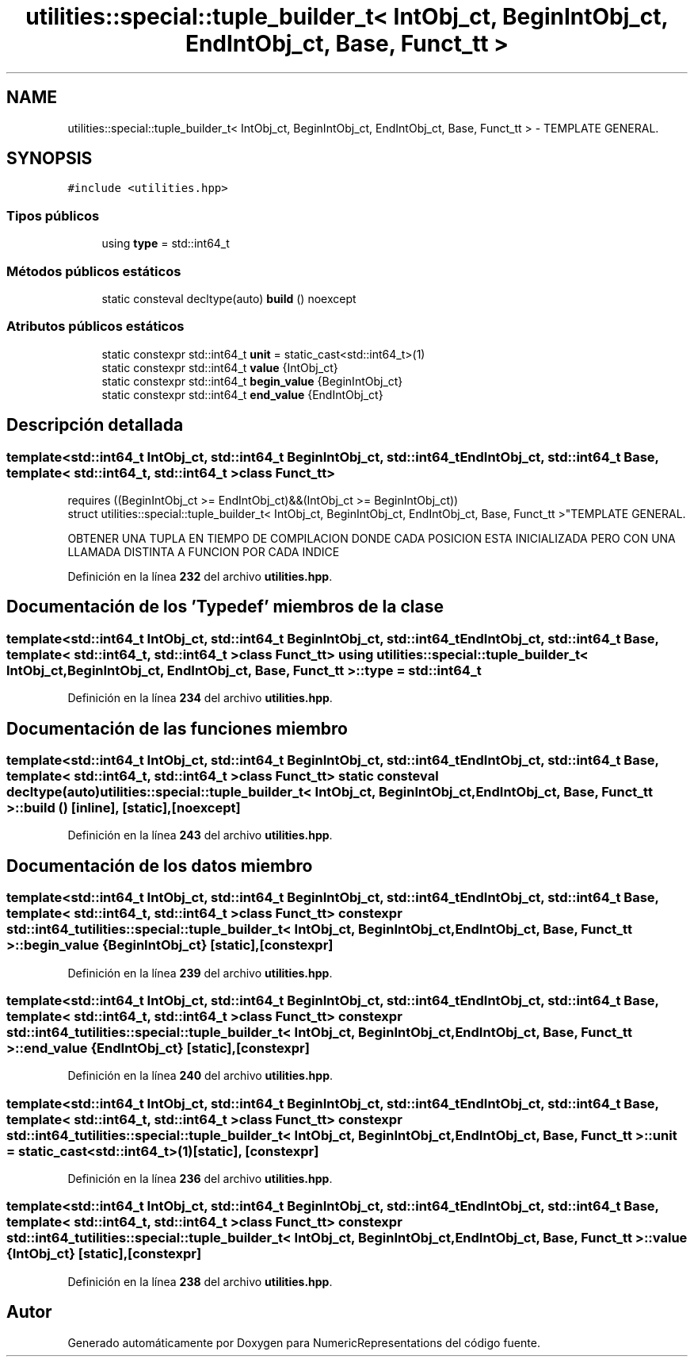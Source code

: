 .TH "utilities::special::tuple_builder_t< IntObj_ct, BeginIntObj_ct, EndIntObj_ct, Base, Funct_tt >" 3 "Lunes, 2 de Enero de 2023" "NumericRepresentations" \" -*- nroff -*-
.ad l
.nh
.SH NAME
utilities::special::tuple_builder_t< IntObj_ct, BeginIntObj_ct, EndIntObj_ct, Base, Funct_tt > \- TEMPLATE GENERAL\&.  

.SH SYNOPSIS
.br
.PP
.PP
\fC#include <utilities\&.hpp>\fP
.SS "Tipos públicos"

.in +1c
.ti -1c
.RI "using \fBtype\fP = std::int64_t"
.br
.in -1c
.SS "Métodos públicos estáticos"

.in +1c
.ti -1c
.RI "static consteval decltype(auto) \fBbuild\fP () noexcept"
.br
.in -1c
.SS "Atributos públicos estáticos"

.in +1c
.ti -1c
.RI "static constexpr std::int64_t \fBunit\fP = static_cast<std::int64_t>(1)"
.br
.ti -1c
.RI "static constexpr std::int64_t \fBvalue\fP {IntObj_ct}"
.br
.ti -1c
.RI "static constexpr std::int64_t \fBbegin_value\fP {BeginIntObj_ct}"
.br
.ti -1c
.RI "static constexpr std::int64_t \fBend_value\fP {EndIntObj_ct}"
.br
.in -1c
.SH "Descripción detallada"
.PP 

.SS "template<std::int64_t IntObj_ct, std::int64_t BeginIntObj_ct, std::int64_t EndIntObj_ct, std::int64_t Base, template< std::int64_t, std::int64_t > class Funct_tt>
.br
requires ((BeginIntObj_ct >= EndIntObj_ct)&&(IntObj_ct >= BeginIntObj_ct))
.br
struct utilities::special::tuple_builder_t< IntObj_ct, BeginIntObj_ct, EndIntObj_ct, Base, Funct_tt >"TEMPLATE GENERAL\&. 

OBTENER UNA TUPLA EN TIEMPO DE COMPILACION DONDE CADA POSICION ESTA INICIALIZADA PERO CON UNA LLAMADA DISTINTA A FUNCION POR CADA INDICE 
.PP
Definición en la línea \fB232\fP del archivo \fButilities\&.hpp\fP\&.
.SH "Documentación de los 'Typedef' miembros de la clase"
.PP 
.SS "template<std::int64_t IntObj_ct, std::int64_t BeginIntObj_ct, std::int64_t EndIntObj_ct, std::int64_t Base, template< std::int64_t, std::int64_t > class Funct_tt> using \fButilities::special::tuple_builder_t\fP< IntObj_ct, BeginIntObj_ct, EndIntObj_ct, Base, Funct_tt >::type =  std::int64_t"

.PP
Definición en la línea \fB234\fP del archivo \fButilities\&.hpp\fP\&.
.SH "Documentación de las funciones miembro"
.PP 
.SS "template<std::int64_t IntObj_ct, std::int64_t BeginIntObj_ct, std::int64_t EndIntObj_ct, std::int64_t Base, template< std::int64_t, std::int64_t > class Funct_tt> static consteval decltype(auto) \fButilities::special::tuple_builder_t\fP< IntObj_ct, BeginIntObj_ct, EndIntObj_ct, Base, Funct_tt >::build ()\fC [inline]\fP, \fC [static]\fP, \fC [noexcept]\fP"

.PP
Definición en la línea \fB243\fP del archivo \fButilities\&.hpp\fP\&.
.SH "Documentación de los datos miembro"
.PP 
.SS "template<std::int64_t IntObj_ct, std::int64_t BeginIntObj_ct, std::int64_t EndIntObj_ct, std::int64_t Base, template< std::int64_t, std::int64_t > class Funct_tt> constexpr std::int64_t \fButilities::special::tuple_builder_t\fP< IntObj_ct, BeginIntObj_ct, EndIntObj_ct, Base, Funct_tt >::begin_value {BeginIntObj_ct}\fC [static]\fP, \fC [constexpr]\fP"

.PP
Definición en la línea \fB239\fP del archivo \fButilities\&.hpp\fP\&.
.SS "template<std::int64_t IntObj_ct, std::int64_t BeginIntObj_ct, std::int64_t EndIntObj_ct, std::int64_t Base, template< std::int64_t, std::int64_t > class Funct_tt> constexpr std::int64_t \fButilities::special::tuple_builder_t\fP< IntObj_ct, BeginIntObj_ct, EndIntObj_ct, Base, Funct_tt >::end_value {EndIntObj_ct}\fC [static]\fP, \fC [constexpr]\fP"

.PP
Definición en la línea \fB240\fP del archivo \fButilities\&.hpp\fP\&.
.SS "template<std::int64_t IntObj_ct, std::int64_t BeginIntObj_ct, std::int64_t EndIntObj_ct, std::int64_t Base, template< std::int64_t, std::int64_t > class Funct_tt> constexpr std::int64_t \fButilities::special::tuple_builder_t\fP< IntObj_ct, BeginIntObj_ct, EndIntObj_ct, Base, Funct_tt >::unit = static_cast<std::int64_t>(1)\fC [static]\fP, \fC [constexpr]\fP"

.PP
Definición en la línea \fB236\fP del archivo \fButilities\&.hpp\fP\&.
.SS "template<std::int64_t IntObj_ct, std::int64_t BeginIntObj_ct, std::int64_t EndIntObj_ct, std::int64_t Base, template< std::int64_t, std::int64_t > class Funct_tt> constexpr std::int64_t \fButilities::special::tuple_builder_t\fP< IntObj_ct, BeginIntObj_ct, EndIntObj_ct, Base, Funct_tt >::value {IntObj_ct}\fC [static]\fP, \fC [constexpr]\fP"

.PP
Definición en la línea \fB238\fP del archivo \fButilities\&.hpp\fP\&.

.SH "Autor"
.PP 
Generado automáticamente por Doxygen para NumericRepresentations del código fuente\&.
